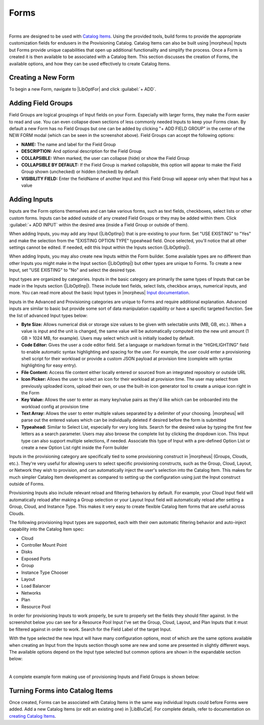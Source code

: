 Forms
-----

.. raw:: html

    <div style="position: relative; padding-bottom: 56.25%; height: 0; overflow: hidden; max-width: 100%; height: auto;">
        <iframe src="//www.youtube.com/embed/m619LpVVJ6A" frameborder="0" allowfullscreen style="position: absolute; top: 0; left: 0; width: 100%; height: 100%;"></iframe>
    </div>

|

Forms are designed to be used with `Catalog Items <https://docs.morpheusdata.com/en/latest/library/blueprints/blueprints.html#catalog-items>`_. Using the provided tools, build forms to provide the appropriate customization fields for endusers in the Provisioning Catalog. Catalog Items can also be built using |morpheus| Inputs but Forms provide unique capabilities that open up additional functionality and simplify the process. Once a Form is created it is then available to be associated with a Catalog Item. This section discusses the creation of Forms, the available options, and how they can be used effectively to create Catalog Items.

Creating a New Form
^^^^^^^^^^^^^^^^^^^

To begin a new Form, navigate to |LibOptFor| and click :guilabel:`+ ADD`.

.. image:: /images/forms/newForm.png

Adding Field Groups
^^^^^^^^^^^^^^^^^^^

Field Groups are logical groupings of Input fields on your Form. Especially with larger forms, they make the Form easier to read and use. You can even collapse down sections of less commonly needed Inputs to keep your Forms clean. By default a new Form has no Field Groups but one can be added by clicking "+ ADD FIELD GROUP" in the center of the NEW FORM modal (which can be seen in the screenshot above). Field Groups can accept the following options:

- **NAME:** The name and label for the Field Group
- **DESCRIPTION:** And optional description for the Field Group
- **COLLAPSIBLE:** When marked, the user can collapse (hide) or show the Field Group
- **COLLAPSIBLE BY DEFAULT:** If the Field Group is marked collapsible, this option will appear to make the Field Group shown (unchecked) or hidden (checked) by default
- **VISIBILITY FIELD:** Enter the fieldName of another Input and this Field Group will appear only when that Input has a value

.. image:: /images/forms/newFieldGroup.png

Adding Inputs
^^^^^^^^^^^^^

Inputs are the Form options themselves and can take various forms, such as text fields, checkboxes, select lists or other custom forms. Inputs can be added outside of any created Field Groups or they may be added within them. Click :guilabel:`+ ADD INPUT` within the desired area (inside a Field Group or outside of them).

When adding Inputs, you may add any Input (|LibOptInp|) that is pre-existing to your form. Set "USE EXISTING" to "Yes" and make the selection from the "EXISTING OPTION TYPE" typeahead field. Once selected, you'll notice that all other settings cannot be edited. If needed, edit this Input within the Inputs section (|LibOptInp|).

.. image:: /images/forms/existingInput.png

When adding Inputs, you may also create new Inputs within the Form builder. Some available types are no different than other Inputs you might make in the Input section (|LibOptInp|) but other types are unique to Forms. To create a new Input, set "USE EXISTING" to "No" and select the desired type.

Input types are organized by categories. Inputs in the basic category are primarily the same types of Inputs that can be made in the Inputs section (|LibOptInp|). These include text fields, select lists, checkbox arrays, numerical inputs, and more. You can read more about the basic Input types in |morpheus| `Input documentation <https://docs.morpheusdata.com/en/latest/library/options/options.html#inputs>`_.

Inputs in the Advanced and Provisioning categories are unique to Forms and require additional explanation. Advanced inputs are similar to basic but provide some sort of data manipulation capability or have a specific targeted function. See the list of advanced Input types below:

- **Byte Size:** Allows numerical disk or storage size values to be given with selectable units (MB, GB, etc.). When a value is input and the unit is changed, the same value will be automatically computed into the new unit amount (1 GB > 1024 MB, for example). Users may select which unit is initially loaded by default.
- **Code Editor:** Gives the user a code editor field. Set a language or markdown format in the "HIGHLIGHTING" field to enable automatic syntax highlighting and spacing for the user. For example, the user could enter a provisioning shell script for their workload or provide a custom JSON payload at provision time (complete with syntax highlighting for easy entry).
- **File Content:** Access file content either locally entered or sourced from an integrated repository or outside URL
- **Icon Picker:** Allows the user to select an icon for their workload at provision time. The user may select from previously uploaded icons, upload their own, or use the built-in icon generator tool to create a unique icon right in the Form
- **Key Value:** Allows the user to enter as many key/value pairs as they'd like which can be onboarded into the workload config at provision time
- **Text Array:** Allows the user to enter multiple values separated by a delimiter of your choosing. |morpheus| will parse out the entered values which can be individually deleted if desired before the form is submitted
- **Typeahead:** Similar to Select List, especially for very long lists. Search for the desired value by typing the first few letters as a search parameter. Users may also browse the complete list by clicking the dropdown icon. This Input type can also support multiple selections, if needed. Associate this type of Input with a pre-defined Option List or create a new Option List right inside the Form builder

.. image:: /images/forms/advancedType.png

Inputs in the provisioning category are specifically tied to some provisioning construct in |morpheus| (Groups, Clouds, etc.). They're very useful for allowing users to select specific provisioning constructs, such as the Group, Cloud, Layout, or Network they wish to provision, and can automatically inject the user's selection into the Catalog Item. This makes for much simpler Catalog Item development as compared to setting up the configuration using just the Input construct outside of Forms.

Provisioning Inputs also include relevant reload and filtering behaviors by default. For example, your Cloud Input field will automatically reload after making a Group selection or your Layout Input field will automatically reload after setting a Group, Cloud, and Instance Type. This makes it very easy to create flexible Catalog Item forms that are useful across Clouds.

The following provisioning Input types are supported, each with their own automatic filtering behavior and auto-inject capability into the Catalog Item spec:

- Cloud
- Controller Mount Point
- Disks
- Exposed Ports
- Group
- Instance Type Chooser
- Layout
- Load Balancer
- Networks
- Plan
- Resource Pool

.. image:: /images/forms/provisioningType.png

In order for provisioning Inputs to work properly, be sure to properly set the fields they should filter against. In the screenshot below you can see for a Resource Pool Input I've set the Group, Cloud, Layout, and Plan Inputs that it must be filtered against in order to work. Search for the Field Label of the target Input.

.. image:: /images/forms/poolFilters.png

With the type selected the new Input will have many configuration options, most of which are the same options available when creating an Input from the Inputs section though some are new and some are presented in slightly different ways. The available options depend on the Input type selected but common options are shown in the expandable section below:

.. toggle-header:: :header: **Common Input Configuration Options**

  FIELD LABEL
   The name and label of the Input
  LOCALIZED LABEL
   If a localization code is selected, this field will have a translated label relative to the localization language selected for the appliance or user
  FIELD NAME
   This is the Input fieldName property used to resolve the field value into code or to refer to this field for creating dynamic relationships with other Input fields

  .. NOTE:: Field names should only contain letters, numbers, and hyphen (-), underscore (_), or dot'.' for separation.

  DEFAULT VALUE
   Pre-populates field with a default value
  PLACEHOLDER
   Background text that populates inside a field for adding example values, does not set a value
  HELP BLOCK
   Helpful text that will appear under your Input field to inform users about their selection
  LOCALIZED HELP BLOCK
   If a localization code is selected, this field will have a translated help block relative to the localization language selected for the appliance or user
  REQUIRED
   Prevents User from proceeding without setting value
  EXPORT AS TAG
   Creates Tags for fieldName/value (key/value) on Instances
  DISPLAY VALUE ON DETAILS
   When selected, the Input label and value (label: value) will be visible in a list of custom options on the Instance detail page
  LOCKED
   The Input field is visible but locked from being edited by the user. Any configured default values will be seen and set on the Instance but the user may not change the value
  HIDDEN
   Hides the field from view. The field is still active, however, and any configured default value would still be set
  EXCLUDE FROM SEARCH
   For Select List and Typeahead Inputs, check to exclude the form data from being stored as variables (which can be leveraged from an API call when needed)
  EDITABLE
   Allow the Input value to be updated when editing an Instance (This attribute is hidden if SHOW ON EDIT is not selected)
  SHOW ON EDIT
   Display the Input name and value when editing an Instance
  ALLOW MULTIPLE SELECTIONS
   For certain Input types which support multiple selections (Select List and Typeahead, for example), check to allow multiple items to be selected
  DEPENDENT FIELD
   The Field Name value for a field that will reload this Option List to present a different set of selections. Take a look at the section below on Cascading Inputs as well as the `associated article <https://support.morpheusdata.com/s/article/How-to-create-option-lists?language=en_US>`_ in our KnowledgeBase for documented examples of this feature
  VISIBILITY FIELD
   A Field Name and selection value that will trigger this field to become visible. Currently, this only works when the Input is associated with a Service Catalog Item and viewed from the Service Catalog Persona perspective. See the section below on the Visibility Field for instructions on configuring this value
  VERIFY PATTERN
   For Text and Text Area-type Inputs. If desired, enter a regex pattern string and user entries must match the string to be accepted
  REQUIRE FIELD
   A fieldName that will trigger required attribute of this option

|

A complete example form making use of provisioning Inputs and Field Groups is shown below:

.. image:: /images/forms/completeForm.png

Turning Forms into Catalog Items
^^^^^^^^^^^^^^^^^^^^^^^^^^^^^^^^

Once created, Forms can be associated with Catalog Items in the same way individual Inputs could before Forms were added. Add a new Catalog Items (or edit an existing one) in |LibBluCat|. For complete details, refer to documentation on `creating Catalog Items <https://docs.morpheusdata.com/en/latest/library/blueprints/blueprints.html#building-catalog-instances>`_.
